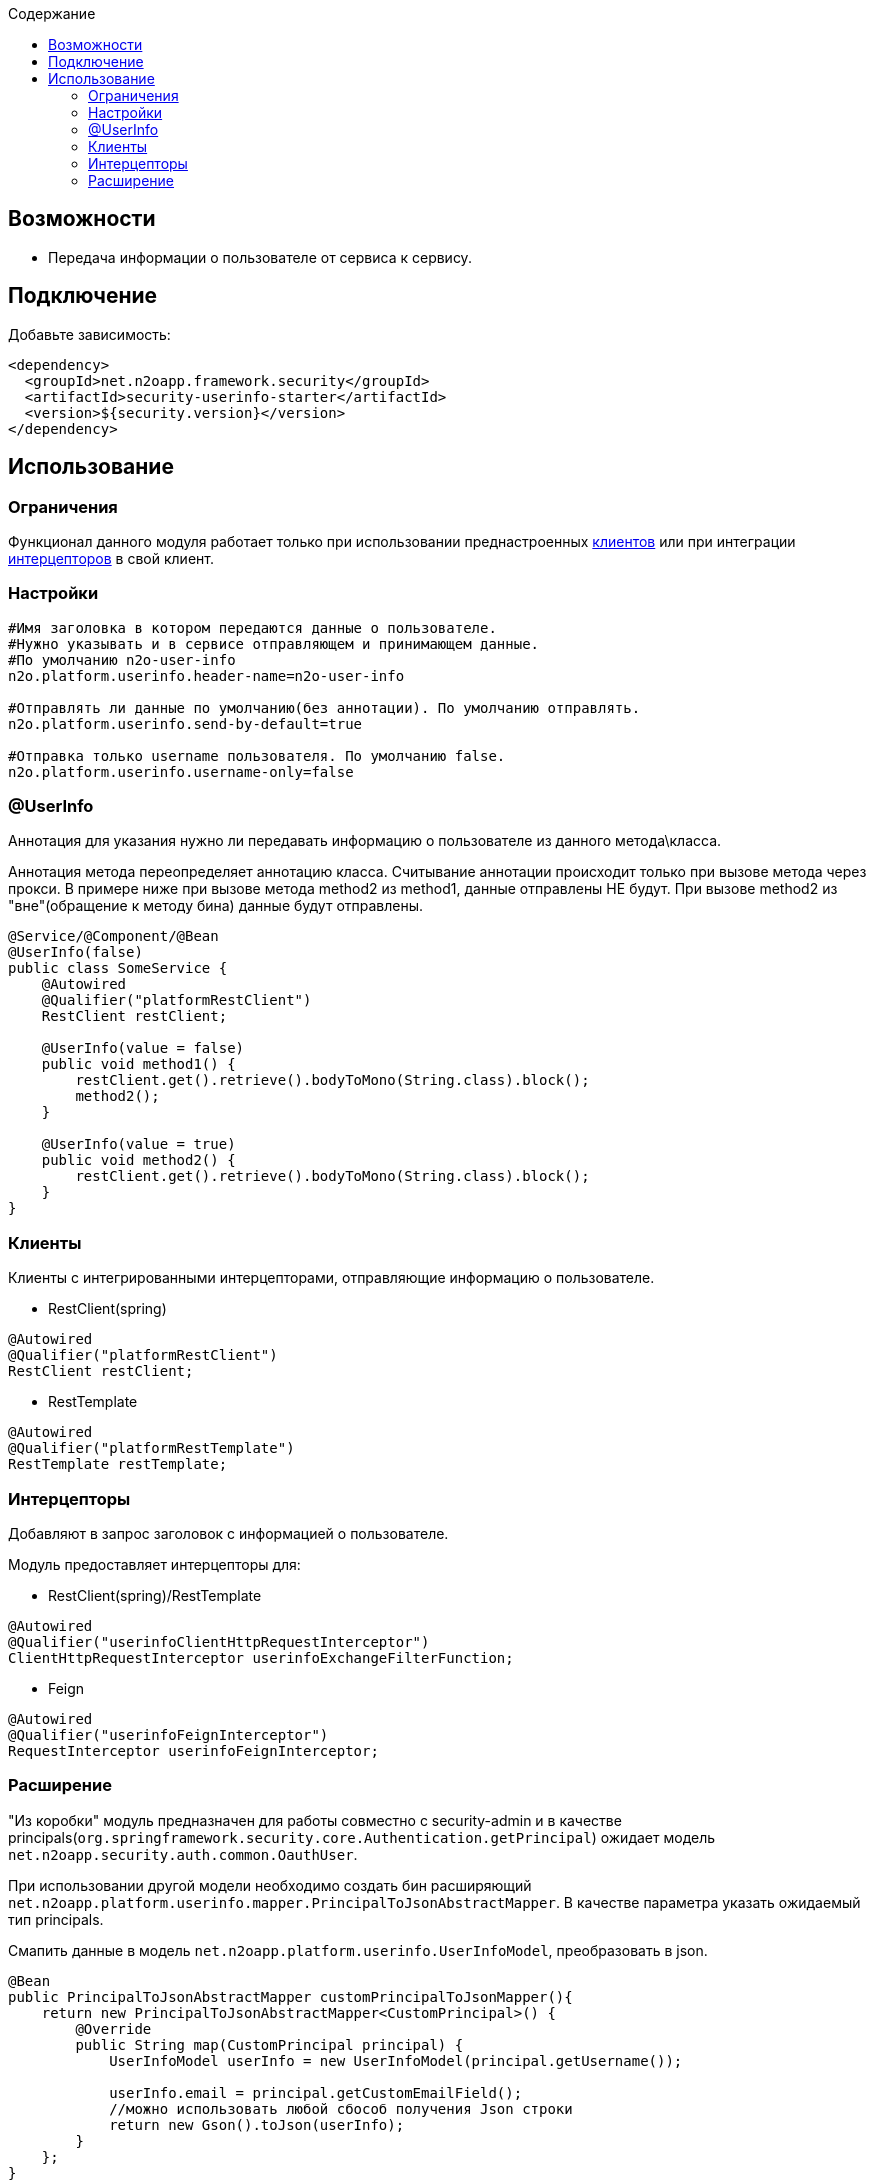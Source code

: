 :toc:
:toclevels: 3
:toc-title: Содержание

== Возможности

* Передача информации о пользователе от сервиса к сервису.

== Подключение

Добавьте зависимость:

[source,xml]
----
<dependency>
  <groupId>net.n2oapp.framework.security</groupId>
  <artifactId>security-userinfo-starter</artifactId>
  <version>${security.version}</version>
</dependency>
----

== Использование

=== Ограничения

Функционал данного модуля работает только при использовании преднастроенных  <<user-content-клиенты,клиентов>> или при интеграции <<user-content-интерцепторы,интерцепторов>> в свой клиент.

=== Настройки

[source,properties]
----
#Имя заголовка в котором передаются данные о пользователе.
#Нужно указывать и в сервисе отправляющем и принимающем данные.
#По умолчанию n2o-user-info
n2o.platform.userinfo.header-name=n2o-user-info

#Отправлять ли данные по умолчанию(без аннотации). По умолчанию отправлять.
n2o.platform.userinfo.send-by-default=true

#Отправка только username пользователя. По умолчанию false.
n2o.platform.userinfo.username-only=false

----

=== @UserInfo

Аннотация для указания нужно ли передавать информацию о пользователе из данного метода\класса.

Аннотация метода переопределяет аннотацию класса.
Считывание аннотации происходит только при вызове метода через прокси.
В примере ниже при вызове метода method2 из method1, данные отправлены НЕ будут.
При вызове method2 из "вне"(обращение к методу бина) данные будут отправлены.

[source,java]
----
@Service/@Component/@Bean
@UserInfo(false)
public class SomeService {
    @Autowired
    @Qualifier("platformRestClient")
    RestClient restClient;

    @UserInfo(value = false)
    public void method1() {
        restClient.get().retrieve().bodyToMono(String.class).block();
        method2();
    }

    @UserInfo(value = true)
    public void method2() {
        restClient.get().retrieve().bodyToMono(String.class).block();
    }
}
----

[[user-content-клиенты]]
=== Клиенты

Клиенты с интегрированными интерцепторами, отправляющие информацию о пользователе.

* RestClient(spring)

[source,java]
----
@Autowired
@Qualifier("platformRestClient")
RestClient restClient;
----

* RestTemplate

[source,java]
----
@Autowired
@Qualifier("platformRestTemplate")
RestTemplate restTemplate;
----

[[user-content-интерцепторы]]
=== Интерцепторы

Добавляют в запрос заголовок с информацией о пользователе.

Модуль предоставляет интерцепторы для:

* RestClient(spring)/RestTemplate

[source,java]
----
@Autowired
@Qualifier("userinfoClientHttpRequestInterceptor")
ClientHttpRequestInterceptor userinfoExchangeFilterFunction;
----

* Feign

[source,java]
----
@Autowired
@Qualifier("userinfoFeignInterceptor")
RequestInterceptor userinfoFeignInterceptor;
----

=== Расширение

"Из коробки" модуль предназначен для работы совместно с security-admin и в качестве principals(`org.springframework.security.core.Authentication.getPrincipal`) ожидает модель `net.n2oapp.security.auth.common.OauthUser`.

При использовании другой модели необходимо создать бин расширяющий `net.n2oapp.platform.userinfo.mapper.PrincipalToJsonAbstractMapper`.
В качестве параметра указать ожидаемый тип principals.

Смапить данные в модель `net.n2oapp.platform.userinfo.UserInfoModel`, преобразовать в json.

[source,java]
----
@Bean
public PrincipalToJsonAbstractMapper customPrincipalToJsonMapper(){
    return new PrincipalToJsonAbstractMapper<CustomPrincipal>() {
        @Override
        public String map(CustomPrincipal principal) {
            UserInfoModel userInfo = new UserInfoModel(principal.getUsername());

            userInfo.email = principal.getCustomEmailField();
            //можно использовать любой сбособ получения Json строки
            return new Gson().toJson(userInfo);
        }
    };
}
----



В случае необходимости расширить модель UserInfoModel, нужно будет также переопределить `net.n2oapp.platform.userinfo.mapper.JsonToPrincipalAbstractMapper` и создать бин.

[source,java]
----
public class CustomUserInfoModel extends UserInfoModel{
        public String someCustomField;
    }
----

[source,java]
----
@Bean
public JsonToPrincipalAbstractMapper customJsonToPrincipalMapper(){
    return new JsonToPrincipalAbstractMapper<CustomUserInfoModel>(){
        @Override
        public CustomUserInfoModel map(String principal) {
            //можно использовать любой сбособ парсинга Json
            CustomUserInfoModel userInfo = new Gson().fromJson(principal, new TypeToken<CustomUserInfoModel>() {
            }.getType());
            //Если используются org.springframework.security.core.GrantedAuthority из security-admin
            //Иначе зависит от вашей реализации
            userInfo.authorities = collectAuthority(userInfo);
            return userInfo;
        }
    };
}
----

При возникновении проблем с сериализацией расширенной `UserInfoModel` нужно создать бин `net.n2oapp.platform.userinfo.mapper.UserInfoToJsonMapper` и передать ему сконфигурированный экземляр Gson

[source,java]
----
@Bean
public PrincipalToJsonAbstractMapper userInfoToJsonMapper() {
    GsonBuilder gsonBuilder = new GsonBuilder();
    .....
    return new UserInfoToJsonMapper(gsonBuilder.create());
}
----

Либо полностью переопределить `UserInfoToJsonMapper` или его родителя и создать бин.

[source,java]
----
@Bean
public PrincipalToJsonAbstractMapper userInfoToJsonMapper() {
    return new UserInfoToJsonMapper<CustomUserInfoModel>(){
        @Override
        public String map(CustomUserInfoModel principal) {
            String json;
            ...
            сериализация
            ...
            return json;
        }
    };
}
----
